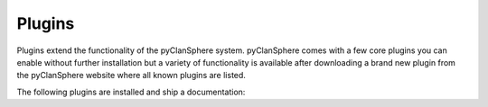 Plugins
=======

Plugins extend the functionality of the pyClanSphere system.  pyClanSphere
comes with a few core plugins you can enable without further installation
but a variety of functionality is available after downloading a brand
new plugin from the pyClanSphere website where all known plugins are listed.

The following plugins are installed and ship a documentation:

.. plugin_links::

